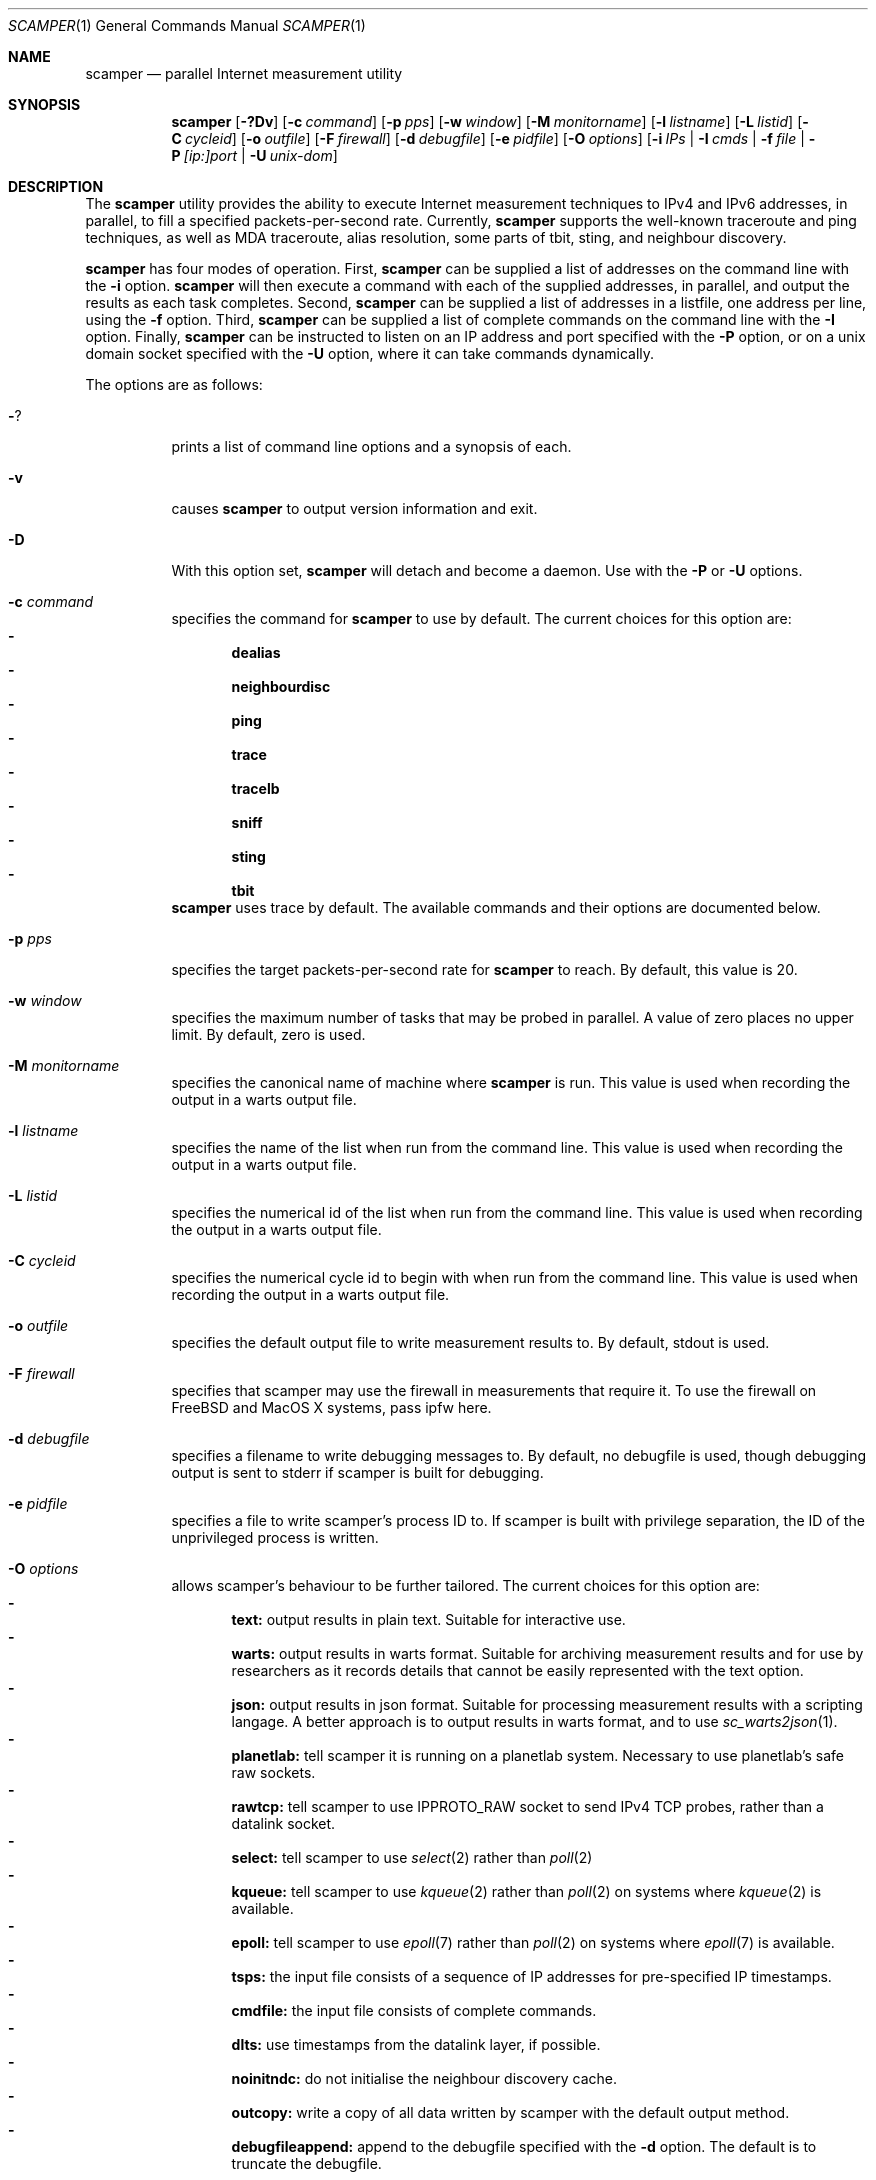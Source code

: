 .\"
.\" scamper.1
.\"
.\" Authors: Matthew Luckie <mjl@luckie.org.nz>
.\"          Boris Pfahringer
.\"
.\" Copyright (c) 2007-2011 University of Waikato
.\"                         All rights reserved
.\"
.\" $Id: scamper.1,v 1.53 2014/12/03 01:33:21 mjl Exp $
.\"
.\"  nroff -man scamper.1
.\"  groff -man -Tascii scamper.1 | man2html -title scamper.1
.\"
.Dd March 8, 2011
.Dt SCAMPER 1
.Os
.\""""""""""""
.Sh NAME
.Nm scamper
.Nd parallel Internet measurement utility
.Sh SYNOPSIS
.Nm
.Bk -words
.Op Fl ?Dv
.Op Fl c Ar command
.Op Fl p Ar pps
.Op Fl w Ar window
.Op Fl M Ar monitorname
.Op Fl l Ar listname
.Op Fl L Ar listid
.Op Fl C Ar cycleid
.Op Fl o Ar outfile
.Op Fl F Ar firewall
.Op Fl d Ar debugfile
.Op Fl e Ar pidfile
.Op Fl O Ar options
.Op Fl i Ar IPs | Fl I Ar cmds | Fl f Ar file | Fl P Ar [ip:]port | Fl U Ar unix-dom
.Ek
.\""""""""""""
.Sh DESCRIPTION
The
.Nm
utility provides the ability to execute Internet measurement techniques
to IPv4 and IPv6 addresses, in parallel, to fill a specified
packets-per-second rate.  Currently,
.Nm
supports the well-known traceroute and ping techniques,
as well as MDA traceroute, alias resolution, some parts of tbit, sting,
and neighbour discovery.
.Pp
.Nm
has four modes of operation.
First,
.Nm
can be supplied a list of addresses on the command line with the
.Fl i
option.
.Nm
will then execute a command with each of the supplied addresses, in parallel,
and output the results as each task completes.
Second,
.Nm
can be supplied a list of addresses in a listfile, one address per line,
using the
.Fl f
option.
Third,
.Nm
can be supplied a list of complete commands on the command line with the
.Fl I
option.
Finally,
.Nm
can be instructed to listen on an IP address and port specified with the
.Fl P
option, or on a unix domain socket specified with the
.Fl U
option, where it can take commands dynamically.
.Pp
The options are as follows:
.Bl -tag -width Ds
.It Fl ?
prints a list of command line options and a synopsis of each.
.It Fl v
causes
.Nm
to output version information and exit.
.It Fl D
With this option set,
.Nm
will detach and become a daemon.  Use with the
.Fl P
or
.Fl U
options.
.It Fl c Ar command
specifies the command for
.Nm
to use by default. The current choices for this option are:
.Bl -dash -offset 2n -compact -width 1n
.It
.Sy dealias
.It
.Sy neighbourdisc
.It
.Sy ping
.It
.Sy trace
.It
.Sy tracelb
.It
.Sy sniff
.It
.Sy sting
.It
.Sy tbit
.El
.Nm
uses trace by default.
The available commands and their options are documented below.
.It Fl p Ar pps
specifies the target packets-per-second rate for
.Nm
to reach.  By default, this value is 20.
.It Fl w Ar window
specifies the maximum number of tasks that may be probed in parallel.
A value of zero places no upper limit.
By default, zero is used.
.It Fl M Ar monitorname
specifies the canonical name of machine where
.Nm
is run.
This value is used when recording the output in a warts output file.
.It Fl l Ar listname
specifies the name of the list when run from the command line.
This value is used when recording the output in a warts output file.
.It Fl L Ar listid
specifies the numerical id of the list when run from the command line.
This value is used when recording the output in a warts output file.
.It Fl C Ar cycleid
specifies the numerical cycle id to begin with when run from the command line.
This value is used when recording the output in a warts output file.
.It Fl o Ar outfile
specifies the default output file to write measurement results to.  By
default, stdout is used.
.It Fl F Ar firewall
specifies that scamper may use the firewall in measurements that require it.
To use the firewall on FreeBSD and MacOS X systems, pass ipfw here.
.It Fl d Ar debugfile
specifies a filename to write debugging messages to.  By default, no
debugfile is used, though debugging output is sent to stderr if scamper is
built for debugging.
.It Fl e Ar pidfile
specifies a file to write scamper's process ID to.
If scamper is built with privilege separation, the ID of the unprivileged
process is written.
.It Fl O Ar options
allows scamper's behaviour to be further tailored.
The current choices for this option are:
.Bl -dash -offset 2n -compact -width 1n
.It
.Sy text:
output results in plain text.  Suitable for interactive use.
.It
.Sy warts:
output results in warts format.  Suitable for archiving measurement
results and for use by researchers as it records details that cannot be
easily represented with the text option.
.It
.Sy json:
output results in json format.  Suitable for processing measurement
results with a scripting langage.  A better approach is to output
results in warts format, and to use
.Xr sc_warts2json 1 .
.It
.Sy planetlab:
tell scamper it is running on a planetlab system.  Necessary to use
planetlab's safe raw sockets.
.It
.Sy rawtcp:
tell scamper to use IPPROTO_RAW socket to send IPv4 TCP probes, rather than
a datalink socket.
.It
.Sy select:
tell scamper to use
.Xr select 2
rather than
.Xr poll 2
.It
.Sy kqueue:
tell scamper to use
.Xr kqueue 2
rather than
.Xr poll 2
on systems where
.Xr kqueue 2
is available.
.It
.Sy epoll:
tell scamper to use
.Xr epoll 7
rather than
.Xr poll 2
on systems where
.Xr epoll 7
is available.
.It
.Sy tsps:
the input file consists of a sequence of IP addresses for pre-specified
IP timestamps.
.It
.Sy cmdfile:
the input file consists of complete commands.
.It
.Sy dlts:
use timestamps from the datalink layer, if possible.
.It
.Sy noinitndc:
do not initialise the neighbour discovery cache.
.It
.Sy outcopy:
write a copy of all data written by scamper with the default output method.
.It
.Sy debugfileappend:
append to the debugfile specified with the
.Fl d
option.  The default is to truncate the debugfile.
.El
.It Fl i Ar IP 1..N
specifies the addresses to probe, on the command line, using the command
specified with the
.Fl c
option.
.It Fl f Ar listfile
specifies the input file to read for target addresses, one per line, and
uses the command specified with the
.Fl c
option on each.
.It Fl I Ar cmds.
specifies complete commands, including target addresses, for scamper to
execute.
.It Fl P Ar [ip:]port
specifies that
.Nm
provide a control socket listening on the specified IP address and port on
the local host.  If an IP address is not specified,
.Nm
will bind to the port specified on the loopback address.
.It Fl U Ar unix domain socket
specifies that
.Nm
provide a control socket listening on the specified socket in the unix
domain.
.El
.\""""""""""""
.Sh TRACE OPTIONS
The trace command is used for conducting traceroute.
The following variations of the
.Xr traceroute 8
options are available:
.Pp
trace
.Bk -words
.Op Fl MQT
.Op Fl c Ar confidence
.Op Fl d Ar dport
.Op Fl f Ar firsthop
.Op Fl g Ar gaplimit
.Op Fl G Ar gapaction
.Op Fl l Ar loops
.Op Fl L Ar loopaction
.Op Fl m Ar maxttl
.Op Fl p Ar payload
.Op Fl P Ar method
.Op Fl q Ar attempts
.Op Fl s Ar sport
.Op Fl S Ar srcaddr
.Op Fl t Ar tos
.Op Fl U Ar userid
.Op Fl w Ar wait
.Op Fl W Ar wait-probe
.Op Fl z Ar gss-entry
.Op Fl Z Ar lss-name
.Ek
.Bl -tag -width Ds
.It Fl c Ar confidence
specifies that a hop should be probed to a specified confidence level
(95% or 99%) to be sure the trace has seen all interfaces that will reply
for that hop.
.It Fl d Ar dport
specifies the base destination port value to use for UDP-based and TCP-based
traceroute methods.  For ICMP-paris, this option sets the ICMP checksum
value.
.It Fl f Ar firsthop
specifies the TTL or HLIM value to begin probing with.  By default,
a first hop of one is used.
.It Fl g Ar gaplimit
specifies the number of unresponsive hops permitted until a check is made to
see if the destination will respond.  By default, a gap limit of 5 hops is
used.  Setting the gap limit to 0 disables the gap limit, but doing this is
not recommended.
.It Fl G Ar gapaction
specifies what should happen if the gaplimit condition is met.  A value of
1 (default) means halt probing, while a value of 2 means send last-ditch
probes.
.It Fl m Ar maxttl
specifies the maximum TTL or HLIM value that will be probed.  By default,
there is no restriction, apart from the 255 hops that the Internet protocols
allow.
.It Fl M
specifies that path MTU discovery (PMTUD) should be attempted for the path
when the initial traceroute completes.
.Nm
will not conduct PMTUD unless it is probing a responsive destination, as
otherwise there is no way to distinguish all packets being lost from just
big packets (larger than MTU) being lost.
.It Fl l Ar loops
specifies the maximum number of loops permitted until probing stops.  By
default, a value of one is used.  A value of zero disables loop checking.
.It Fl L Ar loopaction
specifies the action to take when a loop is encountered.  A value of 1 tells
scamper to probe beyond the first loop in the trace.
.It Fl p Ar payload
specifies the payload of the probe to use as a base.
The payload is specified in hexadecimal.
Note that the payload supplied is merely a base; the first 2 bytes may be
modified to accomplish ICMP-Paris and UDP-Paris traceroute.
.It Fl P Ar method
specifies the traceroute method to use.
.Nm
currently supports five different probe methods: UDP, ICMP, UDP-paris,
ICMP-paris, TCP, and TCP-ACK.  By default, UDP-paris is used.
.It Fl q Ar attempts
specifies the maximum number of attempts to obtain a response per hop.  By
default, a value of two is used.
.It Fl Q
specifies that all allocated probes are sent, regardless of how many responses
have been received.
.It Fl s Ar sport
specifies the source port value to use.  For ICMP-based methods, this option
specifies the ICMP identifier to use.
.It Fl S Ar srcaddr
specifies the source address to use in probes.
The address cannot be spoofed.
.It Fl t Ar tos
specifies the value to set in the IP ToS/DSCP + ECN byte.  By default, this
byte is set to zero.
.It Fl T
specifies that time exceeded messages from the destination do not cause the
trace to be defined as reaching the destination.
.It Fl U Ar userid
specifies an unsigned integer to include with the data collected; the meaning
of the user-id is entirely up to the user and has no effect on the behaviour
of traceroute.
.It Fl w Ar wait
specifies how long to wait, in seconds, for a reply.  By default, a value
of 5 is used.
.It Fl W Ar wait-probe
specifies the minimum time to wait, in 10s of milliseconds, between sending
consecutive probes.  By default the next probe is sent as soon as possible.
.It Fl z Ar gss-entry
specifies an IP address to halt probing when encountered; used with the
double-tree algorithm.
.It Fl Z Ar lss-name
specifies the name of the local stop set to use when determining when to
halt probing backwards; used with the double-tree algorithm.
.El
.\""""""""""""
.Sh PING OPTIONS
The ping command is used for conducting ping.
The following variations of the
.Xr ping 8
options are available:
.Pp
ping
.Bk -words
.Op Fl R
.Op Fl B Ar payload
.Op Fl c Ar probecount
.Op Fl C Ar icmp-sum
.Op Fl d Ar dport
.Op Fl F Ar sport
.Op Fl i Ar wait
.Op Fl m Ar ttl
.Op Fl M Ar MTU
.Op Fl o Ar replycount
.Op Fl O Ar options
.Op Fl p Ar pattern
.Op Fl P Ar method
.Op Fl s Ar size
.Op Fl S Ar srcaddr
.Op Fl T Ar timestamp
.Op Fl U Ar userid
.Op Fl z Ar tos
.Ek
.Bl -tag -width Ds
.It Fl B Ar payload
specifies, in a hexadecimal string, the payload to include in each probe.
.It Fl c Ar probecount
specifies the number of probes to send before exiting.  By default, a value
of 4 is used.
.It Fl C Ar icmp-sum
specifies the ICMP checksum to use when sending a probe.
The payload of each probe will be manipulated so that the checksum is valid.
.It Fl d Ar dport
specifies the destination port to use in each TCP/UDP probe.
.It Fl F Ar sport
specifies the source port to use in each TCP/UDP probe, and the ICMP ID to
use in ICMP probes.
.It Fl i Ar wait
specifies the length of time to wait, in seconds, between probes.  By default,
a value of 1 is used.
.It Fl m Ar ttl
specifies the TTL value to use for outgoing packets.  By default, a value of
64 is used.
.It Fl M Ar MTU
specifies a pseudo MTU value.  If the response packet is larger than the
pseudo MTU, an ICMP packet too big (PTB) message is sent.
.It Fl o Ar replycount
specifies the number of replies required at which time probing may cease.  By
default, all probes are sent.
.It Fl O Ar options
The current choices for this option are:
.Bl -dash -offset 2n -compact -width 1n
.It
.Sy spoof
specifies that the source address is to be spoofed according to the address
specified with the
.Fl S
option.  The address scamper would otherwise use as the source address is
embedded in the payload of the probe.
.El
.It Fl p Ar pattern
specifies the pattern, in hex, to use in probes.  Up to 16 bytes may be
specified.  By default, each probe's bytes are zeroed.
.It Fl P Ar method
specifies the type of ping packets to send.
By default, ICMP echo requests are sent.
Choices are: icmp-echo, icmp-time, tcp-ack, tcp-ack-sport, udp, and udp-dport.
.It Fl R
specifies that the record route IP option should be used.
.It Fl s Ar size
specifies the size of the probes to send.
The probe size includes the length of the IP and ICMP headers.
By default, a probe size of 84 bytes is used for IPv4 pings, and 56 bytes for
IPv6 pings.
.It Fl S Ar srcaddr
specifies the source address to use in probes.
The address can be spoofed if -O spoof is included.
.It Fl T Ar timestamp
specifies that an IP timestamp option be included.
The timestamp option can either be: tsprespec where IP addresses of devices
of interest can be specified; tsonly, where timestamps are embedded by
devices but no IP addresses are included; and tsandaddr, where timestamps
and IP addresses are included by devices in the path.
See the examples section for more information.
.It Fl U Ar userid
specifies an unsigned integer to include with the data collected; the meaning
of the user-id is entirely up to the user and has no effect on the behaviour
of ping.
.It Fl z Ar tos
specifies the value to use in the IPv4 ToS/DSCP + ECN byte.  By default, this
byte is set to zero.
.El
.\""""""""""""
.Sh DEALIAS OPTIONS
The dealias command is used to send probes for the purpose of alias resolution.
It supports the mercator technique, where aliases are inferred if a router
uses a different address when sending an ICMP response; the ally technique,
where aliases are inferred if a sequence of probes sent to alternating
IP addresses yields responses with incrementing, interleaved IP-ID values;
radargun, where probes are sent to a set of IP addresses in multiple rounds
and aliases are inferred by post-processing the results; prefixscan, where
an alias is searched in a prefix for a specified IP address; and bump,
where two addresses believed to be aliases are probed in an effort to force
their IP-ID values out of sequence.
The following options are available for the
.Nm
dealias command:
.Pp
dealias
.\"dealias [-d dport] [-f fudge] [-m method] [-o replyc] [-O option]\n"
.\"        [-p '[-c sum] [-d dp] [-F sp] [-i ip] [-M mtu] [-P meth] [-s size] [-t ttl]']\n"
.\"        [-q attempts] [-r wait-round] [-s sport] [-t ttl]\n"
.\"        [-U userid] [-w wait-timeout] [-W wait-probe] [-x exclude]\n"
.Bk -words
.Op Fl d Ar dport
.Op Fl f Ar fudge
.Op Fl m Ar method
.Op Fl o Ar replyc
.Op Fl O Ar option
.Op Fl p Ar probe-options
.Op Fl q Ar attempts
.Op Fl r Ar wait-round
.Op Fl s Ar sport
.Op Fl t Ar ttl
.Op Fl U Ar userid
.Op Fl w Ar wait-timeout
.Op Fl W Ar wait-probe
.Op Fl x Ar exclude
.Ek
.Bl -tag -width Ds
.It Fl d Ar dport
specifies the destination port to use when sending probes.
Only valid for the mercator technique; destination ports can be specified
in probedefs defined with
.Fl p
for other alias resolution methods.
.It Fl f Ar fudge
specifies a fudge factor for alias matching. Defaults to 200. Only valid for
ally and bump.
.It Fl m Ar method
specifies which method to use for alias resolution.
Valid options are: ally, bump, mercator, prefixscan, and radargun.
.It Fl o Ar replyc
specifies how many replies to wait for. Only valid for prefixscan.
.It Fl O Ar option
allows alias resolution behaviour to be further tailored.
The current choices for this option are:
.Bl -dash -offset 2n -compact -width 1n
.It
.Sy inseq
where IP-ID values are required to be strictly in sequence (with no tolerance
for packet reordering)
.It
.Sy shuffle
randomise the order of probes sent each round; only valid for radargun
probing.
.It
.Sy nobs
do not allow for byte swapped IP-ID values in responses.
Valid for ally and prefixscan.
.El
.It Fl p Ar probedef
specifies a definition for a probe. Possible options are:
.Bl -tag -width Ds
.It Fl c Ar sum
specifies what ICMP checksum to use for ICMP probes.
The payload of the probe will be altered appropriately.
.It Fl d Ar dst-port
specifies the destination port of the probe.
Defaults to 33435.
.It Fl F Ar src-port
specifies the source port of the probe.
Defaults to (pid & 0x7fff) + 0x8000.
.It Fl i Ar IP
specifies the destination IP address of the probe.
.It Fl M Ar mtu
specifies the psuedo MTU to use when soliciting fragmented responses.
.It Fl P Ar method
specifies which method to use for the probe.
Valid options are: udp, udp-dport, tcp-ack, tcp-ack-sport, tcp-syn-sport,
and icmp-echo.
.It Fl s Ar size
specifies the size of the probes to send.
.It Fl t Ar ttl
specifies the IP time to live of the probe.
.El
The ally method accepts up to two probe definitions; the prefixscan
method expects one probe definition; radargun expects at least one probe
definition; bump expects two probe definitions.
.It Fl q Ar attempts
specifies how many times a probe should be retried if it does not obtain
a useful response.
.It Fl r Ar wait-round
specifies how many milliseconds to wait between probing rounds with radargun.
.It Fl s Ar sport
specifies the source port to use when sending probes. Only valid for mercator.
.It Fl t Ar ttl
specifies the time-to-live of probes sent. Only valid for mercator.
.It Fl U Ar userid
specifies an unsigned integer to include with the data collected; the meaning
of the user-id is entirely up to the user and has no effect on the behaviour
of dealias.
.It Fl w Ar wait-timeout
specifies how long to wait in milliseconds for a reply from the remote host.
.It Fl W Ar wait-probe
specifies how long to wait in milliseconds between probes.
.It Fl x Ar exclude
specifies an IP address to exclude when using the prefixscan method.
May be specified multiple times to exclude multiple addresses.
.El
.\""""""""""""
.Sh NEIGHBOUR DISCOVERY OPTIONS
The neighbourdisc command attempts to find the layer-2 address of a given
IP address using IPv4 ARP or IPv6 Neighbour Discovery.
The following options are availible for the
.Nm
neighbourdisc command:
.Pp
neighbourdisc
.Bk -words
.Op Fl FQ
.Op Fl i Ar interface
.Op Fl o Ar reply-count
.Op Fl q Ar attempts
.Op Fl w Ar wait
.Ek
.Bl -tag -width Ds
.It Fl F
specifies that we only want the first response.
.It Fl Q
specifies that we want to send all attempts.
.It Fl i Ar interface
specifies the name of the interface to use for neighbour discovery.
.It Fl o Ar reply-count
specifies how many replies we wait for.
.It Fl q Ar attempts
specifies how many probes we send out.
.It Fl w Ar wait
specifies how long to wait between probes in milliseconds.
Defaults to 1000.
.El
.\""""""""""""
.Sh TBIT OPTIONS
The tbit command can be used to infer TCP behaviour of a specified host.
At present, it implements tests to check the ability of the host to respond
to ICMP Packet Too Big messages, and respond to Explicit Congestion
Notification.
The following options are available for the
.Nm
tbit command:
.Pp
tbit
.\"tbit [-t type] [-p app] [-d dport] [-s sport] [-m mss] [-M mtu]\n"
.\"     [-O option] [-P ptbsrc] [-S srcaddr] [-u url]";
.Bk -words
.Op Fl t Ar type
.Op Fl p Ar app
.Op Fl d Ar dport
.Op Fl s Ar sport
.Op Fl m Ar mss
.Op Fl M Ar mtu
.Op Fl O Ar option
.Op Fl P Ar ptbsrc
.Op Fl S Ar srcaddr
.Op Fl u Ar url
.Ek
.Bl -tag -width Es
.It Fl t Ar type
specifies which type of testing to use.
Valid options are: pmtud, ecn, null, sack-rcvr.
.It Fl p Ar app
specifies what kind of traffic to generate for testing.
Destination port defaults the application standard port.
Valid applications are: smtp, http, dns, ftp.
.It Fl d Ar dport
specifies the destination port for the packets being sent.
Defaults are application-specific.
.It Fl s Ar sport
specifies the source port for the packets being sent.
Default is based of the
.Nm
process id.
.It Fl m Ar mss
specifies the maximum segment size to advertise to the remote host.
.It Fl M Ar mtu
specifies the MTU to use in a Packet Too Big message.
.It Fl O Ar option
allows tbit behaviour to be further tailored.
The current choice for this option is:
.Bl -dash -offset 2n -compact -width 1n
.It
.Sy blackhole
for PMTUD testing, do not send Packet Too Big messages; this tests to
ability of a host to infer a PMTUD blackhole and work around it.
.El
.It Fl P Ar ptbsrc
specifies the source address that should be used to send Packet Too Big
messages in the pmtud test.
.It Fl S Ar srcaddr
specifies the source address that should be used in TCP packets sent by
the tbit test.
.It Fl u Ar url
specifies a url for the http application.
.El
.\""""""""""""
.Sh TRACELB OPTIONS
The tracelb command is used to infer all per-flow load-balanced paths
between a source and destination.
The following options are available for the
.Nm
tracelb command:
.Pp
tracelb
.\"tracelb [-c confidence] [-d dport] [-f firsthop] [-g gaplimit]\n"
.\"        [-P method] [-q attempts] [-Q maxprobec] [-s sport]\n"
.\"        [-t tos] [-U userid] [-w wait-timeout] [-W wait-probe]";
.Bk -words
.Op Fl c Ar confidence
.Op Fl d Ar dport
.Op Fl f Ar firsthop
.Op Fl g Ar gaplimit
.Op Fl P Ar method
.Op Fl q Ar attempts
.Op Fl Q Ar maxprobec
.Op Fl s Ar sport
.Op Fl t Ar tos
.Op Fl U Ar userid
.Op Fl w Ar wait-timeout
.Op Fl W Ar wait-probe
.Ek
.Bl -tag -width Es
.It Fl c Ar confidence
specifies the level of confidence we want to attain that there are no more
parallel load balanced paths at a given hop.
Valid values are 95 (default) and 99, for 95% confidence and 99% confidence
respectively.
.It Fl d Ar dport
specifies the base destination port to use. Defaults to 33435, the default
used by traceroute(8).
.It Fl f Ar firsthop
specifies how many hops away we should start probing.
.It Fl g Ar gaplimit
specifies how many consecutive unresponsive hops are permitted before
probing down a branch halts.  Defaults to three.
.It Fl P Ar method
specifies which method we should use to do the probing.
Valid options are: "udp-dport", "icmp-echo", "udp-sport", "tcp-sport", and
"tcp-ack-sport".
Defaults to "udp-dport".
.It Fl q Ar attempts
specifies how many probes we should send in an attempt to receive a reply.
Defaults to 2.
.It Fl Q Ar maxprobec
specifies the maximum number of probes we ever want to send.
Defaults to 3000.
.It Fl s Ar sport
specfies to the source port to use when sending probes.
Default based on process ID.
.It Fl t Ar tos
specifies the value for the IP Type-of-service field for outgoing probes.
Defaults to 0.
.It Fl U Ar userid
specifies an unsigned integer to include with the data collected; the meaning
of the user-id is entirely up to the user and has no effect on the behaviour
of tracelb.
.It Fl w Ar wait-timeout
specifies in seconds how long to wait for a reply to a probe. Defaults to 5.
.It Fl W Ar wait-probe
specifies in 1/100ths of seconds how long to wait between probes.
Defaults to 25 (i.e. 250ms).
.El
.\""""""""""""
.Sh STING OPTIONS
The sting command is used to infer one-way loss using an algorithm with
TCP probes.
It requires the firewall be enabled in scamper using the
.Fl F
option.
The following options are available for the
.Nm
sting command:
.Pp
sting
.\"sting [-c count] [-d dport] [-f distribution] [-h request]\n"
.\"      [-H hole] [-i inter] [-m mean] [-s sport]";
.Bk -words
.Op Fl c Ar count
.Op Fl d Ar dport
.Op Fl f Ar distribution
.Op Fl h Ar request
.Op Fl H Ar hole
.Op Fl i Ar inter
.Op Fl m Ar mean
.Op Fl s Ar sport
.Ek
.Bl -tag -width Es
.It Fl c Ar count
specifies the number of samples to make.
By default 48 samples are sent, as this value is the current default
of the FreeBSD TCP reassembly queue length.
Sting 0.7 uses 100 samples.
.It Fl d Ar dport
specifies the base destination port to use.
Defaults to 80, the default port used by the HTTP protocol.
.It Fl f Ar distribution
specifies the delay distribution of samples.
By default a uniform distribution is constructed.
Other distributions are currently not implemented in scamper's implementation
of sting.
.It Fl h Ar request
specifies the default request to make.
Currently not implemented.
.It Fl H Ar hole
specifies the size of the initial hole left in the request.
The default is 3 bytes, the same as sting-0.7.
.It Fl i Ar inter
specifies the inter-phase delay between data seeding and hole filling, in
milliseconds.
By default, sting waits 2000ms between phases.
.It Fl m Ar mean
specifies the mean rate to send packets in the data phase, in milliseconds.
By default, sting waits 100ms between probes.
.It Fl s Ar sport
specfies to the source port to use when sending probes.
Default is based on the process ID.
.El
.\""""""""""""
.Sh SNIFF OPTIONS
The sniff command is used to capture packets matching a specific
signature.  At present, the only supported signature is ICMP echo
packets with a specific ID value, or packets containing such a
quote.
The following options are available for the
.Nm
sniff command:
.Pp
sting
.Bk -words
.Op Fl c Ar limit-pktc
.Op Fl G Ar limit-time
.Op Fl S Ar ipaddr
.Op Fl U Ar userid
.Ek
<expression>
.Bl -tag -width Es
.It Fl c Ar limit-pktc
specifies the maximum number of packets to capture.
.It Fl G Ar limit-time
specifies the maximum time, in seconds, to capture packets.
.It Fl S Ar ipaddr
specifies the IP address that packets must arrive using.
scamper uses the IP address to identify the appropriate interface
to listen for packets.
.It Fl U Ar userid
specifies an unsigned integer to include with the data collected;
the meaning of the user-id is entirely up to the user and has no
effect on the behaviour of sniff.
.El
.Pp
The sole supported expression is icmp[icmpid] == X, where X is the
ICMP-ID to select.
.\""""""""""""
.Sh DATA COLLECTION FEATURES
.Nm
has two data output formats.
The first is a human-readable format suitable for one-off data collection and
measurement.
The second, known as
.Ic warts ,
is a binary format that records much more meta-data and is more precise than
the human-readable format.
.Pp
.Nm
is designed for Internet-scale measurement, where large lists of targets
are supplied for probing.
.Nm
has the ability to probe multiple lists simultaneously, with each having a
mix rate that specifies the priority of the list.
.Nm
can also make multiple cycles over a list of addresses.
.Pp
When writing output to a
.Ic warts
file,
.Nm
records details of the list and cycle that each measurement task belongs
to.
.\""""""""""""
.Sh CONTROL SOCKET
When started with the
.Fl P
option,
.Nm
allows inter-process communication via a TCP socket bound to the supplied
port on the local host.
This socket is useful for controlling the operation of a long-lived
.Nm
process.
A client may interact with scamper by using
.Xr telnet 1
to open a connection to the supplied port.
.Pp
The following control socket commands are available.
.Pp
.Bl -tag -width "   "
.It Ic exit
The exit command closes the current control socket connection.
.It Ic attach
The attach command changes how
.Nm
accepts and replies to commands, returning results straight over the control socket. See
.Sy ATTACH
section below for details on which commands are accepted.
.It Ic get Ar argument
The get command returns the current setting for the supplied argument.
Valid argument values are: holdtime, monitorname, pid, pps, sport, version.
.It Ic set Ar argument ...
The set command sets the current setting for the supplied argument.
Valid argument values are: holdtime, monitorname, pps.
.It Ic source Ar argument ...
.Bl -tag -width "   "
.It Ic add Ar arguments
The
.Ic source add
command allows a new input source to be added.
It accepts the following arguments:
.Bl -tag -width "   "
.It Ic name Ar string
The name of the source.  This parameter is mandatory.
.It Ic descr Ar string
An optional string describing the source.
.It Ic command Ar string
The command to execute for each address supplied.
If not supplied, the default command is used.
.It Ic list_id Ar uint32_t
An optional numeric list identifier, assigned by a human.
If not supplied, a value of zero is used.
.It Ic cycle_id Ar uint32_t
An optional numeric initial cycle identifier to use, assigned by a human.
If not supplied, a value of one is used.
.It Ic priority Ar uint32_t
An optional numeric value that specifies the mix rate of measurements from
the source compared to other sources.
If not supplied, a mix rate of one is used.
A value of zero causes the source to be created, but not actively used.
.It Ic outfile Ar string
The name of the output file to write results to, previously defined with
.Ic outfile open .
If not supplied, the default output file is used.
.It Ic file Ar string
The name of the input file to read target addresses from.
This parameter is mandatory if the source is a managed source.
.It Ic cycles Ar integer
The number of cycles to make over the target address file.
If zero,
.Nm
will loop indefinitely over the file.
This parameter is ignored unless a managed source is defined.
.It Ic autoreload Xo
.Op Cm on | off
.Xc
This parameter specifies if the target address file should be re-read whenever
a cycle is completed, or if the same set of target addresses as the previous
cycle should be used.
If not specified, the file is not automatically reloaded at cycle time.
.El
.It Ic update Ar name arguments
The
.Ic source update
command allows some properties of an existing source to be modified.
The source to update is specified with the
.Ar name
parameter.
Valid parameters are: autoreload, cycles, and priority.
.It Ic list Ar ...
The
.Ic source list
command provides a listing of all currently defined sources.
The optional third
.Ar name
parameter restricts the listing to the source specified.
.It Ic cycle Ar name
The
.Ic source cycle
command manually inserts a cycle marker in an adhoc source.
.It Ic delete Ar name
The
.Ic source delete
command deletes the named source, if possible.
.El
.It Ic outfile Ar argument ...
The outfile commands provide the ability to manage output files.
It accepts the following arguments:
.Bl -tag -width "   "
.It Ic open Ar ...
The
.Ic outfile open
command allows a new output file to be defined.
It accepts the following parameters:
.Bl -tag -width "   "
.It Ic name Ar alias
The alias of the output file.  This parameter is mandatory.
.It Ic file Ar string
The filename of the output file.  This parameter is mandatory.
.It Ic mode Xo
.Op Cm truncate | append
.Xc
How the file will be opened.
If the append mode is used, any existing file with the specified name will
be appended to.
If the truncate mode is used, any existing file will be truncated when it is
opened.
.El
.It Ic close Ar alias
The
.Ic outfile close
command allows an existing output file to be closed.
The mandatory
.Ar alias
parameter specifies which output file to close.
An output file that is currently referenced is not able to be closed.
To close a file that is currently referenced, a new outfile must be opened,
and then the
.Ic outfile swap
command be used.
.It Ic swap Ar alias1 alias2
The
.Ic outfile swap
command swaps the file associated with each output file.
.It Ic list
The
.Ic outfile list
command outputs a list of the existing outfiles.
.El
.It Ic observe sources
This command allows for monitoring of source events.
When executed, the control socket will then supply event notices
whenever a source is added, updated, deleted, finished, or cycled.
Each event is prefixed with a count of the number of seconds elapsed since
the Unix epoch.
The following examples illustrate the event monitoring capabilities:
.Pp
.Dl EVENT 1169065640 source add name 'foo' list_id 5 priority 1
.Dl EVENT 1169065641 source update 'foo' priority 15
.Dl EVENT 1169065642 source cycle 'bar' id 2
.Dl EVENT 1169065650 source finish 'bar'
.Dl EVENT 1169065661 source delete 'foo'
.It Ic shutdown Ar argument
The shutdown argument allows the
.Nm
process to be exited cleanly.  The following arguments are supported
.Bl -tag -width "   "
.It Ic done
The
.Ic shutdown done
command requests that
.Nm
shuts down when the current tasks, as well as all remaining cycles, have
completed.
.It Ic flush
The
.Ic shutdown flush
command requests that
.Nm
flushes all remaining tasks queued with each list, finishes all current
tasks, and then shuts down.
.It Ic now
The
.Ic shutdown now
command causes
.Nm
to shutdown immediately.
Unfinished tasks are purged.
.It Ic cancel
The
.Ic shutdown cancel
command cancels any pending shutdown.
.El
.El
.\""""""""""
.Sh ATTACH MODE
In attach mode, none of the usual interactive mode commands are usable.
Instead, commands may be entered directly and results will be sent back
directly over the control socket.
Commands are specified just as they would be with the -I flag for a
command-line invocation of
.Nm .
Replies are split into lines by single \\n characters and have one of the
following formats:
.Bl -tag -width "   "
.It Ic ERR Ar ...
A line staring with the 3 characters "ERR" indicate an error has occured.
The rest of the line will contain an error message.
.It Ic OK Ar id-num
A line with the 2 characters "OK" indicates that scamper has accepted
the command.
.Nm
versions after 20110623 return an id number associated with the command,
which allow the task to be halted by subsequently issuing a "halt"
instruction.
.It Ic MORE
A line with just the 4 characters "MORE" indicates that scamper has the
capacity to accept more probing commands to run in parallel.
.It Ic DATA Ar length
A line starting with the 4 characters "DATA" follow by a space then a base-10
number indicates the start of result.
.Ar length
specifies the number of characters of the data, including newlines. The data
is in binary warts format and uuencoded before transmission.
.El
.Pp
To exit attached mode the client must send a single line containing "done".
To halt a command that has not yet completed, issue a "halt" instruction with
the id number returned when the command was accepted as the sole parameter.
.\""""""""""
.Sh EXAMPLES
To use the default traceroute command to trace the path to 192.0.2.1:
.Pp
.in +.5i
scamper -i 192.0.2.1
.in -.5i
.Pp
To infer Path MTU changes in the network and associate them with a traceroute
path:
.Pp
.in +.5i
scamper -I "trace -P udp-paris -M 192.0.2.1"
.in -.5i
.Pp
To use paris traceroute with ICMP probes, using 3 probes per hop, sending
all probes, writing to a specified warts file:
.Pp
.in +.5i
scamper -O warts -o file.warts -I "trace -P icmp-paris -q 3 -Q 192.0.2.1"
.in -.5i
.Pp
To ping a series of addresses defined in
.Ar filename ,
probing each address 10 times:
.Pp
.in +.5i
scamper -c "ping -c 10"
.Ar filename
.in -.5i
.Pp
Care must be taken with shell quoting when using commands with multiple levels
of quoting, such as when giving a probe description with a dealias command.
The following sends UDP probes to alternating IP addresses, one second apart,
and requires the IP-ID values returned to be strictly in sequence.
.Pp
.in +.5i
scamper -O warts -o ally.warts -I "dealias -O inseq -W 1000 -m ally -p '-P udp -i 192.0.2.1' -p '-P udp -i 192.0.2.4'"
.in -.5i
.Pp
Alternatively, the following accomplishes the same, but without specifying the
UDP probe method twice.
.Pp
.in +.5i
scamper -O warts -o ally.warts -I "dealias -O inseq -W 1000 -m ally -p '-P udp' 192.0.2.1 192.0.2.4"
.in -.5i
.Pp
The following command scans 198.51.100.0/28 for a matching alias to 192.0.2.4,
but skips 198.51.100.3.
.Pp
.in +.5i
scamper -O warts -o prefixscan.warts -I "dealias -O inseq -W 1000 -m prefixscan -p '-P udp' -x 198.51.100.3 192.0.2.4 198.51.100.0/28"
.in -.5i
.Pp
The following uses UDP probes to enumerate all per-flow load-balanced paths
towards 192.0.2.6 to 99% confidence; it varies the source port with each
probe.
.Pp
.in +.5i
scamper -I "tracelb -P udp-sport -c 99 192.0.2.6"
.in -.5i
.Sh SEE ALSO
.Xr ping 8 ,
.Xr traceroute 8 ,
.Xr libscamperfile 3 ,
.Xr sc_ally 1 ,
.Xr sc_analysis_dump 1 ,
.Xr sc_attach 1 ,
.Xr sc_tracediff 1 ,
.Xr sc_wartscat 1 ,
.Xr sc_wartsdump 1 ,
.Xr sc_warts2json 1 ,
.Xr sc_warts2pcap 1 ,
.Xr sc_warts2text 1 ,
.Rs
.%A "S. Savage"
.%T "Sting: a TCP-based Network Measurement Tool"
.%O "1999 USENIX Symposium on Internet Technologies and Systems"
.Re
.Rs
.%A "R. Govindan"
.%A "H. Tangmunarunkit"
.%T "Heuristics for Internet Map Discovery"
.%O "Proc. IEEE INFOCOM 2000"
.Re
.Rs
.%A "N. Spring"
.%A "R. Mahajan"
.%A "D. Wetherall"
.%T "Measuring ISP topologies with Rocketfuel"
.%O "Proc. ACM SIGCOMM 2002"
.Re
.Rs
.%A "A. Medina"
.%A "M. Allman"
.%A "S. Floyd"
.%T "Measuring the evolution of transport protocols in the Internet"
.%O "Proc. ACM/SIGCOMM Internet Measurement Conference 2004"
.Re
.Rs
.%A "M. Luckie"
.%A "K. Cho"
.%A "B. Owens"
.%T "Inferring and Debugging Path MTU Discovery Failures"
.%O "Proc. ACM/SIGCOMM Internet Measurement Conference 2005"
.Re
.Rs
.%A "B. Donnet"
.%A "P. Raoult"
.%A "T. Friedman"
.%A "M. Crovella"
.%T "Efficient algorithms for large-scale topology discovery"
.%O "Proc. ACM SIGMETRICS 2005"
.Re
.Rs
.%A "B. Augustin"
.%A "X. Cuvellier"
.%A "B. Orgogozo"
.%A "F. Viger"
.%A "T. Friedman"
.%A "M. Latapy"
.%A "C. Magnien"
.%A "R. Teixeira"
.%T "Avoiding traceroute anomalies with Paris traceroute"
.%O "Proc. ACM/SIGCOMM Internet Measurement Conference 2006"
.Re
.Rs
.%A "B. Augustin"
.%A "T. Friedman"
.%A "R. Teixeira"
.%T "Measuring Load-balanced Paths in the Internet"
.%O "Proc. ACM/SIGCOMM Internet Measurement Conference 2007"
.Re
.Rs
.%A "A. Bender"
.%A "R. Sherwood"
.%A "N. Spring"
.%T "Fixing Ally's growing pains with velocity modeling"
.%O "Proc. ACM/SIGCOMM Internet Measurement Conference 2008"
.Re
.Rs
.%A "M. Luckie"
.%T "Scamper: a Scalable and Extensible Packet Prober for Active Measurement of the Internet"
.%O "Proc. ACM/SIGCOMM Internet Measurement Conference 2010"
.Re
.\""""""""""""
.Sh AUTHORS
.Nm
is written by Matthew Luckie <mjl@luckie.org.nz>.
Alistair King contributed an initial implementation of Doubletree;
Ben Stasiewicz contributed an initial implementation of TBIT's PMTUD test;
Stephen Eichler contributed an initial implementation of TBIT's ECN test;
Boris Pfahringer adapted
.Nm
to use GNU autotools, modularised the tests, and updated this man page.
Brian Hammond of Internap Network Services Corporation provided an initial
implementation of scamper's json output format.
.\""""""""""""
.Sh ACKNOWLEDGEMENTS
.Nm
development was initially funded by the WIDE project in association with
CAIDA.
Boris' work was funded by the University of Waikato's Centre for Open
Source Innovation.
